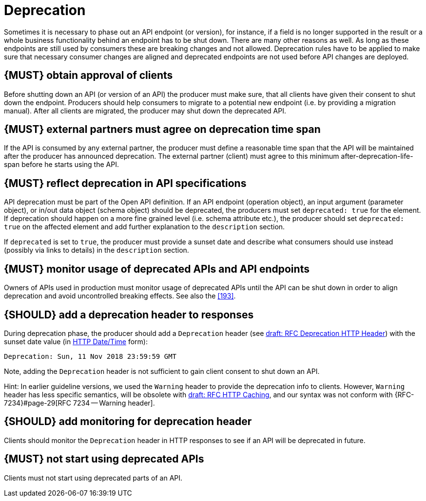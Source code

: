 [[deprecation]]
= Deprecation

Sometimes it is necessary to phase out an API endpoint (or version), for
instance, if a field is no longer supported in the result or a whole business
functionality behind an endpoint has to be shut down. There are many other
reasons as well. As long as these endpoints are still used by consumers these
are breaking changes and not allowed. Deprecation rules have to be applied to
make sure that necessary consumer changes are aligned and deprecated endpoints
are not used before API changes are deployed. 


[#185]
== {MUST} obtain approval of clients

Before shutting down an API (or version of an API) the producer must
make sure, that all clients have given their consent to shut down the
endpoint. Producers should help consumers to migrate to a potential new
endpoint (i.e. by providing a migration manual). After all clients are
migrated, the producer may shut down the deprecated API.


[#186]
== {MUST} external partners must agree on deprecation time span

If the API is consumed by any external partner, the producer must define
a reasonable time span that the API will be maintained after the producer
has announced deprecation. The external partner (client) must agree to
this minimum after-deprecation-life-span before he starts using the API.


[#187]
== {MUST} reflect deprecation in API specifications

API deprecation must be part of the Open API definition. 
If an API endpoint (operation object), an input argument (parameter object), 
or in/out data object (schema object) should be deprecated, the producers 
must set `deprecated: true` for the element. 
If deprecation should happen on a more fine grained level (i.e. schema attribute etc.), 
the producer should set `deprecated: true` on the affected element and add further
explanation to the `description` section.

If `deprecated` is set to `true`, the producer must provide a sunset date and 
describe what consumers should use instead (possibly via links to details) 
in the `description` section.


[#188]
== {MUST} monitor usage of deprecated APIs and API endpoints

Owners of APIs used in production must monitor usage of deprecated APIs
until the API can be shut down in order to align deprecation and avoid
uncontrolled breaking effects. See also the <<193>>.


[#189]
== {SHOULD} add a deprecation header to responses

During deprecation phase, the producer should add a `Deprecation` header 
(see
https://tools.ietf.org/html/draft-dalal-deprecation-header-01[draft: RFC Deprecation HTTP Header])
with the sunset date value (in https://tools.ietf.org/html/rfc7231#section-7.1.1.1[HTTP Date/Time] form): 

[source,txt]
----
Deprecation: Sun, 11 Nov 2018 23:59:59 GMT
----

Note, adding the `Deprecation` header is not sufficient to gain client consent to shut down an API.

Hint: In earlier guideline versions, we used the `Warning` header to provide the deprecation info to clients. 
However, `Warning` header has less specific semantics, will be obsolete with 
https://tools.ietf.org/html/draft-ietf-httpbis-cache-06[draft: RFC HTTP Caching], 
and our syntax was not conform with {RFC-7234}#page-29[RFC 7234 -- Warning header].


[#190]
== {SHOULD} add monitoring for deprecation header

Clients should monitor the `Deprecation` header in HTTP responses to see if
an API will be deprecated in future.


[#191]
== {MUST} not start using deprecated APIs

Clients must not start using deprecated parts of an API.

